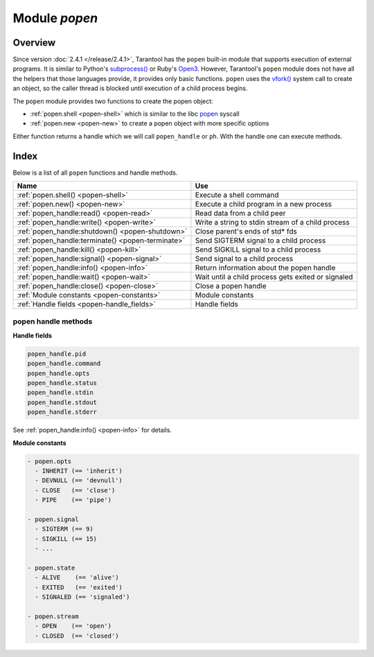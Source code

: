 ..  _popen-module:

-------------------------------------------------------------------------------
                                   Module `popen`
-------------------------------------------------------------------------------

..  module:: popen

===============================================================================
                                   Overview
===============================================================================

Since version :doc:`2.4.1 </release/2.4.1>`, Tarantool has the ``popen``
built-in module that supports execution of external programs.
It is similar to Python's
`subprocess() <https://docs.python.org/3.8/library/subprocess.html>`_
or Ruby's `Open3 <https://docs.ruby-lang.org/en/2.0.0/Open3.html>`_.
However, Tarantool's ``popen`` module does not have all the helpers that
those languages provide, it provides only basic functions.
``popen`` uses the
`vfork() <https://pubs.opengroup.org/onlinepubs/009695399/functions/vfork.html>`_
system call to create an object, so the caller thread is
blocked until execution of a child process begins.

The ``popen`` module provides two functions to create the popen
object:

* :ref:`popen.shell <popen-shell>` which is similar to
  the libc `popen <https://www.gnu.org/software/libc/manual/html_node/Pipe-to-a-Subprocess.html>`_
  syscall
* :ref:`popen.new <popen-new>` to create a popen object with more specific options

Either function returns a handle which we will call ``popen_handle`` or ``ph``.
With the handle one can execute methods.

===============================================================================
                                    Index
===============================================================================

Below is a list of all ``popen`` functions and handle methods.

..  container:: table

    ..  rst-class:: left-align-column-1
    ..  rst-class:: left-align-column-2

    +--------------------------------------+---------------------------------+
    | Name                                 | Use                             |
    +======================================+=================================+
    | :ref:`popen.shell()                  | Execute a shell command         |
    | <popen-shell>`                       |                                 |
    +--------------------------------------+---------------------------------+
    | :ref:`popen.new()                    | Execute a child program in      |
    | <popen-new>`                         | a new process                   |
    +--------------------------------------+---------------------------------+
    | :ref:`popen_handle:read()            | Read data from a child peer     |
    | <popen-read>`                        |                                 |
    +--------------------------------------+---------------------------------+
    | :ref:`popen_handle:write()           | Write a string to stdin         |
    | <popen-write>`                       | stream of a child process       |
    +--------------------------------------+---------------------------------+
    | :ref:`popen_handle:shutdown()        | Close parent's ends of std* fds |
    | <popen-shutdown>`                    |                                 |
    +--------------------------------------+---------------------------------+
    | :ref:`popen_handle:terminate()       | Send SIGTERM signal to a child  |
    | <popen-terminate>`                   | process                         |
    +--------------------------------------+---------------------------------+
    | :ref:`popen_handle:kill()            | Send SIGKILL signal to a child  |
    | <popen-kill>`                        | process                         |
    +--------------------------------------+---------------------------------+
    | :ref:`popen_handle:signal()          | Send signal to a child process  |
    | <popen-signal>`                      |                                 |
    +--------------------------------------+---------------------------------+
    | :ref:`popen_handle:info()            | Return information about the    |
    | <popen-info>`                        | popen handle                    |
    +--------------------------------------+---------------------------------+
    | :ref:`popen_handle:wait()            | Wait until a child process gets |
    | <popen-wait>`                        | exited or signaled              |
    +--------------------------------------+---------------------------------+
    | :ref:`popen_handle:close()           | Close a popen handle            |
    | <popen-close>`                       |                                 |
    +--------------------------------------+---------------------------------+
    | :ref:`Module constants               | Module constants                |
    | <popen-constants>`                   |                                 |
    +--------------------------------------+---------------------------------+
    | :ref:`Handle fields                  | Handle fields                   |
    | <popen-handle_fields>`               |                                 |
    +--------------------------------------+---------------------------------+

..  _popen-shell:

..  function:: shell(command [, mode])

    Execute a shell command.

    :param string command: a command to run, mandatory
    :param string mode: communication mode, optional
    :return: (if success) a popen handle, which we will call
             ``popen_handle`` or ``ph``

             (if failure) ``nil, err``

    Possible errors: if a parameter is incorrect, the result is
    IllegalParams: incorrect type or value of a parameter.
    For other possible errors, see :ref:`popen.new() <popen-new>`.

    The possible ``mode`` values are:

    * ``'w'``    which enables :ref:`popen_handle:write() <popen-write>`
    * ``'r'``    which enables :ref:`popen_handle:read() <popen-read>`
    * ``'R'``    which enables :ref:`popen_handle:read({stderr = true}) <popen-read>`
    * ``'nil'``    which means inherit parent's std* file descriptors

    Several mode characters can be set together, for example ``'rw'``, ``'rRw'``.

    The ``shell`` function is just a shortcut for :ref:`popen.new({command}, opts) <popen-new>`
    with ``opts.shell.setsid`` and ``opts.shell.group_signal`` both set to `true`, and with
    ``opts.stdin`` and ``opts.stdout`` and ``opts.stderr`` all set based on the ``mode`` parameter.

    All std* streams are inherited from the parent by default unless it is
    changed using mode: ``'r'`` for stdout, ``'R'`` for stderr, or ``'w'`` for
    stdin.

    **Example:**

    This is the equivalent of the ``sh -c date`` command.
    It starts a process, runs ``'date'``, reads the output,
    and closes the popen object (``ph``).

    ..  code-block:: lua

        local popen = require('popen')
        -- Run the program and save its handle.
        local ph = popen.shell('date', 'r')
        -- Read program's output, strip trailing newline.
        local date = ph:read():rstrip()
        -- Free resources. The process is killed (but 'date'
        -- exits itself anyway).
        ph:close()
        print(date)

    Unix defines a text file as a sequence of lines. Each line
    is terminated by a newline (``\\n``) symbol. The same convention is usually
    applied for text output of a command. So, when it is
    redirected to a file, the file will be correct.

    However, internally an application usually operates on
    strings, which are *not* terminated by newline (for example literals
    for error messages). The newline is usually added just
    before a string is written for the outside world (stdout,
    console or log). That is why the example above contains ``rstrip()``.

..  _popen-new:

..  function:: new(argv [, opts])

    Execute a child program in a new process.

    :param array argv: an array of a program to run with command line options,
                       mandatory; absolute path to the program is required when
                       ``opts.shell`` is false (default)
    :param opts mode: table of options, optional
    :return: (if success) a popen handle, which we will call
             ``popen_handle`` or ``ph``

             (if failure) ``nil, err``

    Possible raised errors are:

    * IllegalParams: incorrect type or value of a parameter
    * IllegalParams: group signal is set, while setsid is not

    Possible error reasons when ``nil, err`` is returned are:

    * SystemError: dup(), fcntl(), pipe(), vfork() or close() fails in the
      parent process
    * SystemError: (temporary restriction) the parent process has closed stdin,
      stdout or stderr
    * OutOfMemory: unable to allocate the handle or a temporary buffer

    Possible ``opts`` items are:

    * ``opts.stdin`` (action on STDIN_FILENO)
    * ``opts.stdout`` (action on STDOUT_FILENO)
    * ``opts.stderr`` (action on STDERR_FILENO)

    The ``opts`` table file descriptor actions may be:

    * ``popen.opts.INHERIT`` (== ``'inherit'``) [default] inherit the fd from the parent
    * ``popen.opts.DEVNULL`` (== ``'devnull'``) open /dev/null on the fd
    * ``popen.opts.CLOSE`` (== ``'close'``) close the fd
    * ``popen.opts.PIPE`` (== ``'pipe'``) feed data from fd to parent,
      or from parent to fd, using a pipe

    The ``opts`` table may contain an ``env`` table of environment variables to
    be used inside a process. Each ``opts.env`` item may be a key-value pair
    (key is a variable name, value is a variable value).

    * If ``opts.env`` is not set then the current environment is inherited.
    * If ``opts.env`` is an empty table, then the environment will be dropped.
    * If ``opts.env`` is set to a non-empty table, then the environment will be replaced.

    The ``opts`` table may contain these boolean items:

    ..  container:: table

        ..  rst-class:: left-align-column-1
        ..  rst-class:: left-align-column-2
        ..  rst-class:: left-align-column-3

        +----------------------+----------------+-------------------------------------------+
        | Name                 | Default        | Use                                       |
        +======================+================+===========================================+
        | opts.shell           | false          | If true, then run a child process         |
        |                      |                | via ``sh -c "${opts.argv}"``.             |
        |                      |                | If false, then call the executable        |
        |                      |                | directly.                                 |
        +----------------------+----------------+-------------------------------------------+
        | opts.setsid          | false          | If true, then run the program in a        |
        |                      |                | new session.                              |
        |                      |                | If false, then run the program in         |
        |                      |                | the Tarantool instance's session          |
        |                      |                | and process group.                        |
        +----------------------+----------------+-------------------------------------------+
        | opts.close_fds       | true           | If true, then close all inherited         |
        |                      |                | fds from the parent.                      |
        |                      |                | If false, then do not close all           |
        |                      |                | inherited fds from the parent.            |
        +----------------------+----------------+-------------------------------------------+
        | opts.restore_signals | true           | If true, then reset all signal            |
        |                      |                | actions modified in the parent's          |
        |                      |                | process.                                  |
        |                      |                | If false, then inherit all signal         |
        |                      |                | actions modified in the parent's          |
        |                      |                | process.                                  |
        +----------------------+----------------+-------------------------------------------+
        | opts.group_signal    | false          | If true, then send signal to a            |
        |                      |                | child process group, if and only if       |
        |                      |                | ``opts.setsid`` is enabled.               |
        |                      |                | If false, then send signal to a           |
        |                      |                | child process only.                       |
        +----------------------+----------------+-------------------------------------------+
        | opts.keep_child      | false          | If true, then do not send SIGKILL         |
        |                      |                | to a child process (or to a               |
        |                      |                | process group if ``opts.group_signal``    |
        |                      |                | true).                                    |
        |                      |                | If false, then do send SIGKILL            |
        |                      |                | to a child process (or to a               |
        |                      |                | process group if ``opts.group_signal``    |
        |                      |                | is true) at                               |
        |                      |                | :ref:`popen_handle:close() <popen-close>` |
        |                      |                | or when Lua GC collects the handle.       |
        +----------------------+----------------+-------------------------------------------+


    The returned ``ph`` handle provides a
    :ref:`popen_handle:close() <popen-close>` method for explicitly
    releasing all occupied resources, including the child process
    itself if ``opts.keep_child`` is not set). However, if the ``close()``
    method is not called for a handle during its lifetime, the
    Lua GC will trigger the same freeing actions.

    Tarantool recommends using ``opts.setsid`` plus ``opts.group_signal``
    if a child process may spawn its own children and if they should all
    be killed together.

    A signal will not be sent if the child process is
    already dead. Otherwise we might kill another process that
    occupies the same PID later. This means that if the child
    process dies before its own children die, then the function will not
    send a signal to the process group even when ``opts.setsid`` and
    ``opts.group_signal`` are set.

    Use :ref:`os.environ() <os-environ>` to pass a copy of the current
    environment with several replacements (see example 2 below).

    **Example 1**

    This is the equivalent of the ``sh -c date`` command.
    It starts a process, runs 'date', reads the output,
    and closes the popen object (``ph``).

    .. code-block:: lua

        local popen = require('popen')

        local ph = popen.new({'/bin/date'}, {
            stdout = popen.opts.PIPE,
        })
        local date = ph:read():rstrip()
        ph:close()
        print(date) -- e.g. Thu 16 Apr 2020 01:40:56 AM MSK

    **Example 2**

    Example 2 is quite similar to Example 1, but sets an
    environment variable and uses the shell builtin ``'echo'`` to
    show it.

    ..  code-block:: lua

        local popen = require('popen')
        local env = os.environ()
        env['FOO'] = 'bar'
        local ph = popen.new({'echo "${FOO}"'}, {
            stdout = popen.opts.PIPE,
            shell = true,
            env = env,
        })
        local res = ph:read():rstrip()
        ph:close()
        print(res) -- bar

    **Example 3**

    Example 3 demonstrates how to capture a child's stderr.

    ..  code-block:: lua

        local popen = require('popen')
        local ph = popen.new({'echo hello >&2'}, { -- !!
            stderr = popen.opts.PIPE,              -- !!
            shell = true,
        })
        local res = ph:read({stderr = true}):rstrip()
        ph:close()
        print(res) -- hello

    **Example 4**

    Example 4 demonstrates how to run a stream program (like ``grep``, ``sed``
    and so on), write to its stdin and read from its stdout.

    The example assumes that input data are small enough to fit in
    a pipe buffer (typically 64 KiB, but this depends on the platform
    and its configuration).

    If a process writes lengthy data, it will get stuck in
    :ref:`popen_handle:write() <popen-write>`.
    To handle this case: call :ref:`popen_handle:read() <popen-read>` in a loop in
    another fiber (start it before the first ``:write()``).

    If a process writes lengthy text to stderr, it may get stick in ``write()``
    because the stderr pipe buffer becomes full.
    To handle this case: read stderr in a separate fiber.

    ..  code-block:: lua

        local function call_jq(input, filter)
            -- Start jq process, connect to stdin, stdout and stderr.
            local jq_argv = {'/usr/bin/jq', '-M', '--unbuffered', filter}
            local ph, err = popen.new(jq_argv, {
                stdin = popen.opts.PIPE,
                stdout = popen.opts.PIPE,
                stderr = popen.opts.PIPE,
            })
            if ph == nil then return nil, err end
            -- Write input data to child's stdin and send EOF.
            local ok, err = ph:write(input)
            if not ok then return nil, err end
            ph:shutdown({stdin = true})
            -- Read everything until EOF.
            local chunks = {}
            while true do
                local chunk, err = ph:read()
                if chunk == nil then
                    ph:close()
                    return nil, err
                end
                if chunk == '' then break end -- EOF
                table.insert(chunks, chunk)
            end
            -- Read diagnostics from stderr if any.
            local err = ph:read({stderr = true})
            if err ~= '' then
                ph:close()
                return nil, err
            end
            -- Glue all chunks, strip trailing newline.
            return table.concat(chunks):rstrip()
        end

++++++++++++++++++++++++++++++++++++++++++++++++++++++++++++++++++++++++++++++++
                      popen handle methods
++++++++++++++++++++++++++++++++++++++++++++++++++++++++++++++++++++++++++++++++

..  class:: popen_handle

    ..  _popen-read:

    ..  method:: read([opts])

        Read data from a child peer.

        :param handle ph: handle of a child process created with
                          :ref:`popen.new() <popen-new>` or
                          :ref:`popen.shell() <popen-shell>`
        :param table opts: options

        Possible errors, raised on incorrect parameters or when the fiber is cancelled:

        * IllegalParams:    incorrect type or value of a parameter
        * IllegalParams:    called on a closed handle
        * IllegalParams:    opts.stdout and opts.stderr are both set
        * IllegalParams:    a requested IO operation is not supported by
          the handle (stdout / stderr is not piped)
        * IllegalParams:    attempt to operate on a closed file descriptor
        * FiberIsCancelled: cancelled by an outside code

        :return: ``true`` on success, ``false`` on error
        :rtype:  (if success) string with read value, empty string if EOF

                 (if failure) ``nil, err``

        Possible ``opts`` items are:

        * ``opts.stdout`` (boolean, default ``true``, if ``true`` then read from stdout)
        * ``opts.stderr`` (boolean, default ``false``, if ``true`` then read from stderr)
        * ``opts.timeout`` (number, default 100 years, time quota in seconds)

        In other words: by default ``read()`` reads from stdout, but reads from
        stderr if one sets ``opts.stderr`` to ``true`` (it is not legal to set both
        ``opts.stdout`` and ``opts.stderr`` to ``true``).



        Possible error reasons when ``nil, err`` is returned are:

        * SocketError: an IO error occurs at read()
        * TimedOut:    exceeded the opts.timeout quota
        * OutOfMemory: no memory space for a buffer to read into
        * LuajitError: ("not enough memory"): no memory space for the Lua string

    ..  _popen-write:

    ..  method:: write(str [, opts])

        Write string ``str`` to stdin stream of a child process.

        :param handle ph: handle of a child process created with
                          :ref:`popen.new() <popen-new>` or
                          :ref:`popen.shell() <popen-shell>`
        :param string str: string to write
        :param table opts: options
        :return: ``true`` on success, ``false`` on error
        :rtype:  (if success) boolean = true

                 (if failure) ``nil, err``

        Possible ``opts`` items are:
        ``opts.timeout`` (number, default 100 years, time quota in seconds).

        Possible raised errors are:

        * IllegalParams:    incorrect type or value of a parameter
        * IllegalParams:    called on a closed handle
        * IllegalParams:    string length is greater then SSIZE_MAX
        * IllegalParams:    a requested IO operation is not supported by the
          handle (stdin is not piped)
        * IllegalParams:    attempt to operate on a closed file descriptor
        * FiberIsCancelled: cancelled by an outside code

        Possible error reasons when ``nil, err`` is returned are:

        * SocketError: an IO error occurs at write()
        * TimedOut:    exceeded opts.timeout quota

        ``write()`` may yield forever if the child process does
        not read data from stdin and a pipe buffer becomes full.
        The size of this pipe buffer depends on the platform. Set
        ``opts.timeout`` when unsure.

        When ``opts.timeout`` is not set, the ``write()`` blocks
        (yields the fiber) until all data is written or an error
        happens.

    ..  _popen-shutdown:

    ..  method:: shutdown([opts])

        Close parent's ends of std* fds.

        :param handle ph: handle of a child process created with
                          :ref:`popen.new() <popen-new>` or
                          :ref:`popen.shell() <popen-shell>`
        :param table opts: options
        :return: ``true`` on success, ``false`` on error
        :rtype:  (if success) boolean = true

        Possible ``opts`` items are:

        * ``opts.stdin`` (boolean) close parent's end of stdin
        * ``opts.stdout`` (boolean) close parent's end of stdout
        * ``opts.stderr`` (boolean) close parent's end of stderr

        We may use the term std* to mean any one of these items.

        Possible raised errors are:

        * IllegalParams:  an incorrect handle parameter
        * IllegalParams:  called on a closed handle
        * IllegalParams:  neither stdin, stdout nor stderr is chosen
        * IllegalParams:  a requested IO operation is not supported by
          the handle (one of std* is not piped)

        The main reason to use ``shutdown()`` is to send EOF to a
        child's stdin. However the parent's end of stdout / stderr
        may be closed too.

        ``shutdown()`` does not fail on already closed fds (idempotence).
        However, it fails on an attempt to close the end of a pipe that
        never existed. In other words, only those ``std*`` options that
        were set to ``popen.opts.PIPE`` during handle creation may be used
        here (for :ref:`popen.shell() <popen-shell>`: ``'r'`` corresponds to stdout,
        ``'R'`` to stderr and ``'w'`` to stdin).

        ``shutdown()`` does not close any fds on a failure: either all
        requested fds are closed or none of them.

        **Example:**

        ..  code-block:: lua

            local popen = require('popen')
            local ph = popen.shell('sed s/foo/bar/', 'rw')
            ph:write('lorem foo ipsum')
            ph:shutdown({stdin = true})
            local res = ph:read()
            ph:close()
            print(res) -- lorem bar ipsum

    ..  _popen-terminate:

    ..  method:: terminate()

        Send SIGTERM signal to a child process.

        :param handle ph: handle of a child process created with
                          :ref:`popen.new() <popen-new>` or
                          :ref:`popen.shell() <popen-shell>`
        :return: see :ref:`popen_handle:signal() <popen-signal>` for errors and
                 return values

        ``terminate()`` only sends a SIGTERM signal.
        It does *not* free any resources (such as popen handle memory and
        file descriptors).

    ..  _popen-kill:

    ..  method:: kill()

        Send SIGKILL signal to a child process.

        :param handle ph: handle of a child process created with
                          :ref:`popen.new() <popen-new>` or
                          :ref:`popen.shell() <popen-shell>`
        :return: see :ref:`popen_handle:signal() <popen-signal>` for errors and
                 return values


        ``kill()`` only sends a SIGKILL signal.
        It does *not* free any resources (such as popen handle memory and
        file descriptors).

    ..  _popen-signal:

    ..  method:: signal(signo)

        Send signal to a child process.

        :param handle ph: handle of a child process created with
                          :ref:`popen.new() <popen-new>` or
                          :ref:`popen.shell() <popen-shell>`
        :param number signo: signal to send
        :return: (if success) `true` (signal is sent)

                 (if failure) ``nil, err``

        Possible raised errors:

        * IllegalParams:    an incorrect handle parameter
        * IllegalParams:    called on a closed handle

        Possible error values for ``nil, err``:

        * SystemError: a process does not exists any more
          (this may also be returned for a zombie process or when all
          processes in a group are zombies (but see note re Mac OS below)
        * SystemError: invalid signal number
        * SystemError: no permission to send a signal to a process or
          a process group
          (this is returned on Mac OS when a signal is
          sent to a process group, where a group leader
          is a zombie (or when all processes in it
          are zombies, details re uncertain)
          (this may also appear due to other reasons, details are uncertain)

        If ``opts.setsid`` and ``opts.group_signal`` are set for the handle,
        the signal is sent to the process group rather than to the
        process. See :ref:`popen.new() <popen-new>` for details about group
        signaling. Warning: On Mac OS it is possible that a process in the group
        will not receive the signal, particularly if the process has just been
        forked (this may be due to a race condition).

        Note: The module offers ``popen.signal.SIG*`` constants, because
        some signals have different numbers on different platforms.

    ..  _popen-info:

    ..  method:: info()

        Return information about the popen handle.

        :param handle ph: handle of a child process created with
                          :ref:`popen.new() <popen-new>` or
                          :ref:`popen.shell() <popen-shell>`
        :param number signo: signal to send
        :return: (if success) formatted result
        :rtype: res

        Possible raised errors are:

        * IllegalParams: an incorrect handle parameter
        * IllegalParams: called on a closed handle

        The result format is:

        ..  code-block:: none

            {
                pid = <number> or <nil>,
                command = <string>,
                opts = <table>,
                status = <table>,
                stdin = one-of(
                    popen.stream.OPEN   (== 'open'),
                    popen.stream.CLOSED (== 'closed'),
                    nil,
                ),
                stdout = one-of(
                    popen.stream.OPEN   (== 'open'),
                    popen.stream.CLOSED (== 'closed'),
                    nil,
                ),
                stderr = one-of(
                    popen.stream.OPEN   (== 'open'),
                    popen.stream.CLOSED (== 'closed'),
                    nil,
                ),
            }

        ``pid`` is a process id of the process when it is alive,
        otherwise ``pid`` is nil.

        ``command`` is a concatenation of space-separated arguments
        that were passed to ``execve()``. Multiword arguments are quoted.
        Quotes inside arguments are not escaped.

        ``opts`` is a table of handle options as in the
        :ref:`popen.new() <popen-new>`
        ``opts`` parameter. ``opts.env`` is not shown here,
        because the environment variables map is not stored in a
        handle.

        ``status`` is a table that represents a process status in the
        following format:

        ..  code-block:: none

            {
                state = one-of(
                    popen.state.ALIVE    (== 'alive'),
                    popen.state.EXITED   (== 'exited'),
                    popen.state.SIGNALED (== 'signaled'),
                )
                -- Present when `state` is 'exited'.
                exit_code = <number>,
                -- Present when `state` is 'signaled'.
                signo = <number>,
                signame = <string>,
            }

        ``stdin``, ``stdout``, and ``stderr`` reflect the status of the parent's end
        of a piped stream. If a stream is not piped, the field is
        not present (``nil``). If it is piped, the status may be
        either ``popen.stream.OPEN`` (== ``'open'``) or ``popen.stream.CLOSED`` (== ``'closed'``).
        The status may be changed from ``'open'`` to ``'closed'``
        by a :ref:`popen_handle:shutdown({std... = true}) <popen-shutdown>` call.

        **Example 1**

        (on Tarantool console)

        ..  code-block:: tarantoolsession

            tarantool> require('popen').new({'/usr/bin/touch', '/tmp/foo'})
            ---
            - command: /usr/bin/touch /tmp/foo
              status:
                state: alive
              opts:
                stdout: inherit
                stdin: inherit
                group_signal: false
                keep_child: false
                close_fds: true
                restore_signals: true
                shell: false
                setsid: false
                stderr: inherit
              pid: 9499
            ...

        **Example 2**

        (on Tarantool console)

        ..  code-block:: tarantoolsession

            tarantool> require('popen').shell('grep foo', 'wrR')
            ---
            - stdout: open
              command: sh -c 'grep foo'
              stderr: open
              status:
                state: alive
              stdin: open
              opts:
                stdout: pipe
                stdin: pipe
                group_signal: true
                keep_child: false
                close_fds: true
                restore_signals: true
                shell: true
                setsid: true
                stderr: pipe
              pid: 10497
            ...

    ..  _popen-wait:

    ..  method:: wait()

        Wait until a child process gets exited or signaled.

        :param handle ph: handle of a child process created with
                          :ref:`popen.new() <popen-new>` or
                          :ref:`popen.shell() <popen-shell>`
        :param number signo: signal to send
        :return: (if success) formatted result
        :rtype: res

        Possible raised errors are:

        * IllegalParams: an incorrect handle parameter
        * IllegalParams: called on a closed handle
        * FiberIsCancelled: cancelled by an outside code

        The formatted result is a process status table (the same as the
        ``status`` component of the table returned by
        :ref:`popen_handle:info() <popen-info>`).

    ..  _popen-close:

    ..  method:: close()

        Close a popen handle.

        :param handle ph: handle of a child process created with
                          :ref:`popen.new() <popen-new>` or
                          :ref:`popen.shell() <popen-shell>`
        :return: (if success) true

                 (if failure) ``nil, err``

        Possible raised errors are:

        * IllegalParams: an incorrect handle parameter

        Possible diagnostics when ``nil, err`` is returned
        (do not consider them as errors):

        * SystemError: no permission to send a signal to a process or a process group
          (This diagnostic may appear due to Mac OS behavior on zombies when
          ``opts.group_signal`` is set, see :ref:`popen_handle:signal() <popen-signal>`.
          It may appear for other reasons, details are unclear.)

        The return is always ``true`` when a process is known to be dead (for example,
        after :ref:`popen_handle:wait() <popen-wait>` no signal will be sent, so no 'failure'
        may appear).

        ``close()`` kills a process using SIGKILL and releases all
        resources associated with the popen handle.

        Details about signaling:

        * The signal is sent only when opts.keep_child is not set.
        * The signal is sent only when a process is alive according
          to the information available on current event loop iteration.
          (There is a gap here: a zombie may be signaled; it is
          harmless.)
        * The signal is sent to a process or a process group depending
          on ``opts.group_signal``. (See :ref:`popen.new() <popen-new>`
          for details of group signaling).

        Resources are released regardless whether or not a signal
        sending succeeds: fds are closed, memory is released,
        the handle is marked as closed.

        No operation is possible on a closed handle except
        ``close()``, which is always successful on a closed handle
        (idempotence).

        ``close()`` may return ``true`` or ``nil, err``, but it always
        frees the handle resources. So any return value usually
        means success for a caller. The return values are purely
        informational: they are for logging or some kind of reporting.

    ..  _popen-handle_fields:

    **Handle fields**

    ..  code-block:: none

        popen_handle.pid
        popen_handle.command
        popen_handle.opts
        popen_handle.status
        popen_handle.stdin
        popen_handle.stdout
        popen_handle.stderr

    See :ref:`popen_handle:info() <popen-info>` for details.

    ..  _popen-constants:

    **Module constants**

    ..  code-block:: none

        - popen.opts
          - INHERIT (== 'inherit')
          - DEVNULL (== 'devnull')
          - CLOSE   (== 'close')
          - PIPE    (== 'pipe')

        - popen.signal
          - SIGTERM (== 9)
          - SIGKILL (== 15)
          - ...

        - popen.state
          - ALIVE    (== 'alive')
          - EXITED   (== 'exited')
          - SIGNALED (== 'signaled')

        - popen.stream
          - OPEN    (== 'open')
          - CLOSED  (== 'closed')
